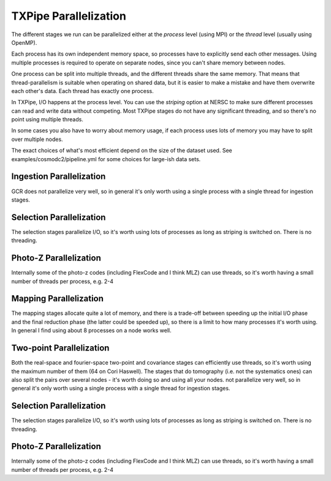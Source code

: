 TXPipe Parallelization
======================

The different stages we run can be parallelized either at the *process* level (using MPI) or the *thread* level (usually using OpenMP).

Each process has its own independent memory space, so processes have to explicitly send each other messages.  Using multiple processes is required to operate on separate nodes, since you can't share memory between nodes.

One process can be split into multiple threads, and the different threads share the same memory.  That means that thread-parallelism is suitable when operating on shared data, but it is easier to make a mistake and have them overwrite each other's data.  Each thread has exactly one process.

In TXPipe, I/O happens at the process level.  You can use the *striping* option at NERSC to make sure different processes can read and write data without competing.  Most TXPipe stages do not have any significant threading, and so there's no point using multiple threads.

In some cases you also have to worry about memory usage, if each process uses lots of memory you may have to split over multiple nodes.

The exact choices of what's most efficient depend on the size of the dataset used.
See examples/cosmodc2/pipeline.yml for some choices for large-ish data sets.

Ingestion Parallelization
-------------------------

GCR does not parallelize very well, so in general it's only worth using a single process with a single thread for ingestion stages.


Selection Parallelization
--------------------------

The selection stages parallelize I/O, so it's worth using lots of processes as long as striping is switched on.  There is no threading.

Photo-Z Parallelization
------------------------

Internally some of the photo-z codes (including FlexCode and I think MLZ) can use threads, so it's worth having a small number of threads per process, e.g. 2-4

Mapping Parallelization
----------------------------

The mapping stages allocate quite a lot of memory, and there is a trade-off between speeding up the initial I/O phase and the final reduction phase (the latter could be speeded up), so there is a limit to how many processes it's worth using.  In general I find using about 8 processes on a node works well.

Two-point Parallelization
------------------------

Both the real-space and fourier-space two-point and covariance stages can efficiently use threads, so it's worth using the maximum number of them (64 on Cori Haswell).  The stages that do tomography (i.e. not the systematics ones) can also split the pairs over several nodes - it's worth doing so and using all your nodes.
not parallelize very well, so in general it's only worth using a single process with a single thread for ingestion stages.


Selection Parallelization
--------------------------

The selection stages parallelize I/O, so it's worth using lots of processes as long as striping is switched on.  There is no threading.

Photo-Z Parallelization
------------------------

Internally some of the photo-z codes (including FlexCode and I think MLZ) can use threads, so it's worth having a small number of threads per process, e.g. 2-4

